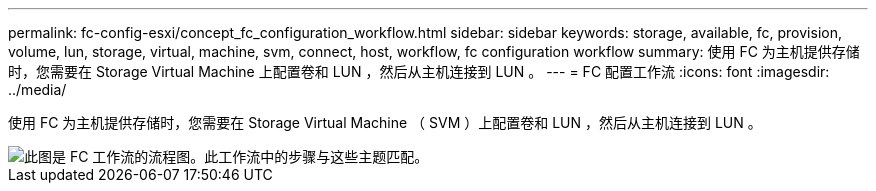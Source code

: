---
permalink: fc-config-esxi/concept_fc_configuration_workflow.html 
sidebar: sidebar 
keywords: storage, available, fc, provision, volume, lun, storage, virtual, machine, svm, connect, host, workflow, fc configuration workflow 
summary: 使用 FC 为主机提供存储时，您需要在 Storage Virtual Machine 上配置卷和 LUN ，然后从主机连接到 LUN 。 
---
= FC 配置工作流
:icons: font
:imagesdir: ../media/


[role="lead"]
使用 FC 为主机提供存储时，您需要在 Storage Virtual Machine （ SVM ）上配置卷和 LUN ，然后从主机连接到 LUN 。

image::../media/fc_esx_workflow.gif[此图是 FC 工作流的流程图。此工作流中的步骤与这些主题匹配。]
